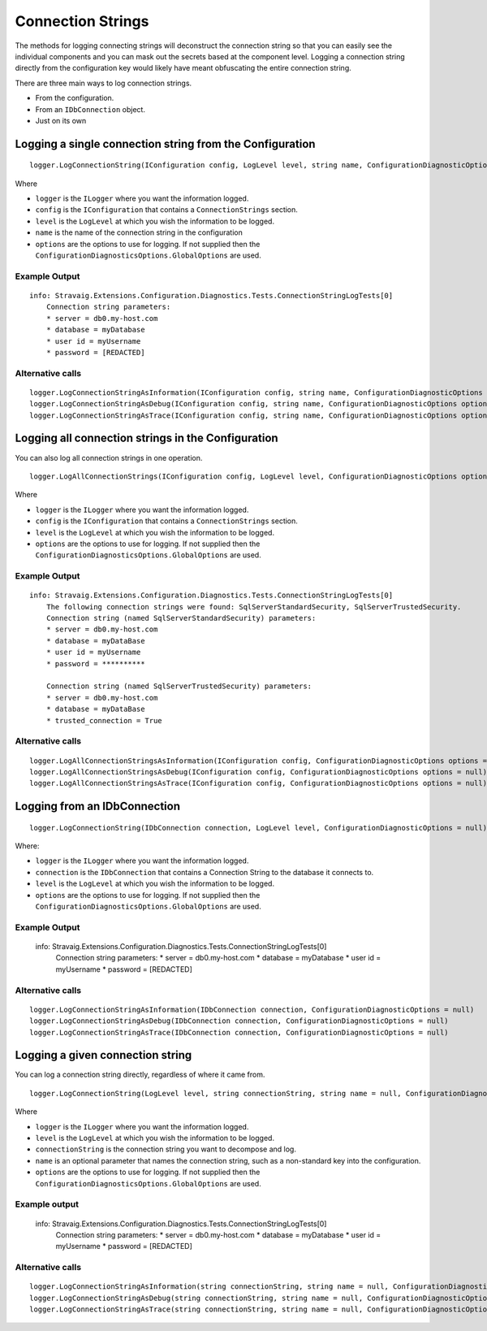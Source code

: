 Connection Strings
==================

The methods for logging connecting strings will 
deconstruct the connection string so that you can 
easily see the individual components and you can mask 
out the secrets based at the component level. Logging a 
connection string directly from the configuration key 
would likely have meant obfuscating the entire connection 
string.

There are three main ways to log connection strings.

* From the configuration.
* From an ``IDbConnection`` object.
* Just on its own

Logging a single connection string from the Configuration
---------------------------------------------------------

::

    logger.LogConnectionString(IConfiguration config, LogLevel level, string name, ConfigurationDiagnosticOptions options = null)

Where

* ``logger`` is the ``ILogger`` where you want the information logged.
* ``config`` is the ``IConfiguration`` that contains a ``ConnectionStrings`` section.
* ``level`` is the ``LogLevel`` at which you wish the information to be logged.
* ``name`` is the name of the connection string in the configuration
* ``options`` are the options to use for logging. If not supplied then the ``ConfigurationDiagnosticsOptions.GlobalOptions`` are used.

Example Output
~~~~~~~~~~~~~~

::

    info: Stravaig.Extensions.Configuration.Diagnostics.Tests.ConnectionStringLogTests[0]
        Connection string parameters:
        * server = db0.my-host.com
        * database = myDatabase
        * user id = myUsername
        * password = [REDACTED]

Alternative calls
~~~~~~~~~~~~~~~~~

:: 

    logger.LogConnectionStringAsInformation(IConfiguration config, string name, ConfigurationDiagnosticOptions options = null)
    logger.LogConnectionStringAsDebug(IConfiguration config, string name, ConfigurationDiagnosticOptions options = null)
    logger.LogConnectionStringAsTrace(IConfiguration config, string name, ConfigurationDiagnosticOptions options = null)


Logging all connection strings in the Configuration
---------------------------------------------------

You can also log all connection strings in one operation.

::

    logger.LogAllConnectionStrings(IConfiguration config, LogLevel level, ConfigurationDiagnosticOptions options = null)

Where

* ``logger`` is the ``ILogger`` where you want the information logged.
* ``config`` is the ``IConfiguration`` that contains a ``ConnectionStrings`` section.
* ``level`` is the ``LogLevel`` at which you wish the information to be logged.
* ``options`` are the options to use for logging. If not supplied then the ``ConfigurationDiagnosticsOptions.GlobalOptions`` are used.

Example Output
~~~~~~~~~~~~~~

::

    info: Stravaig.Extensions.Configuration.Diagnostics.Tests.ConnectionStringLogTests[0]
        The following connection strings were found: SqlServerStandardSecurity, SqlServerTrustedSecurity.
        Connection string (named SqlServerStandardSecurity) parameters:
        * server = db0.my-host.com
        * database = myDataBase
        * user id = myUsername
        * password = **********
        
        Connection string (named SqlServerTrustedSecurity) parameters:
        * server = db0.my-host.com
        * database = myDataBase
        * trusted_connection = True

Alternative calls
~~~~~~~~~~~~~~~~~

::

        logger.LogAllConnectionStringsAsInformation(IConfiguration config, ConfigurationDiagnosticOptions options = null)
        logger.LogAllConnectionStringsAsDebug(IConfiguration config, ConfigurationDiagnosticOptions options = null)
        logger.LogAllConnectionStringsAsTrace(IConfiguration config, ConfigurationDiagnosticOptions options = null)

Logging from an IDbConnection
-----------------------------

::

    logger.LogConnectionString(IDbConnection connection, LogLevel level, ConfigurationDiagnosticOptions = null)

Where:

* ``logger`` is the ``ILogger`` where you want the information logged.
* ``connection`` is the ``IDbConnection`` that contains a Connection String to the database it connects to.
* ``level`` is the ``LogLevel`` at which you wish the information to be logged.
* ``options`` are the options to use for logging. If not supplied then the ``ConfigurationDiagnosticsOptions.GlobalOptions`` are used.


Example Output
~~~~~~~~~~~~~~

    info: Stravaig.Extensions.Configuration.Diagnostics.Tests.ConnectionStringLogTests[0]
        Connection string parameters:
        * server = db0.my-host.com
        * database = myDatabase
        * user id = myUsername
        * password = [REDACTED]

Alternative calls
~~~~~~~~~~~~~~~~~

::

    logger.LogConnectionStringAsInformation(IDbConnection connection, ConfigurationDiagnosticOptions = null)
    logger.LogConnectionStringAsDebug(IDbConnection connection, ConfigurationDiagnosticOptions = null)
    logger.LogConnectionStringAsTrace(IDbConnection connection, ConfigurationDiagnosticOptions = null)

Logging a given connection string
---------------------------------

You can log a connection string directly, regardless of where it came from.

::

    logger.LogConnectionString(LogLevel level, string connectionString, string name = null, ConfigurationDiagnosticOptions options = null)

Where

* ``logger`` is the ``ILogger`` where you want the information logged.
* ``level`` is the ``LogLevel`` at which you wish the information to be logged.
* ``connectionString`` is the connection string you want to decompose and log.
* ``name`` is an optional parameter that names the connection string, such as a non-standard key into the configuration.
* ``options`` are the options to use for logging. If not supplied then the ``ConfigurationDiagnosticsOptions.GlobalOptions`` are used.


Example output
~~~~~~~~~~~~~~

    info: Stravaig.Extensions.Configuration.Diagnostics.Tests.ConnectionStringLogTests[0]
        Connection string parameters:
        * server = db0.my-host.com
        * database = myDatabase
        * user id = myUsername
        * password = [REDACTED]

Alternative calls
~~~~~~~~~~~~~~~~~

::

    logger.LogConnectionStringAsInformation(string connectionString, string name = null, ConfigurationDiagnosticOptions options = null)
    logger.LogConnectionStringAsDebug(string connectionString, string name = null, ConfigurationDiagnosticOptions options = null)
    logger.LogConnectionStringAsTrace(string connectionString, string name = null, ConfigurationDiagnosticOptions options = null)
